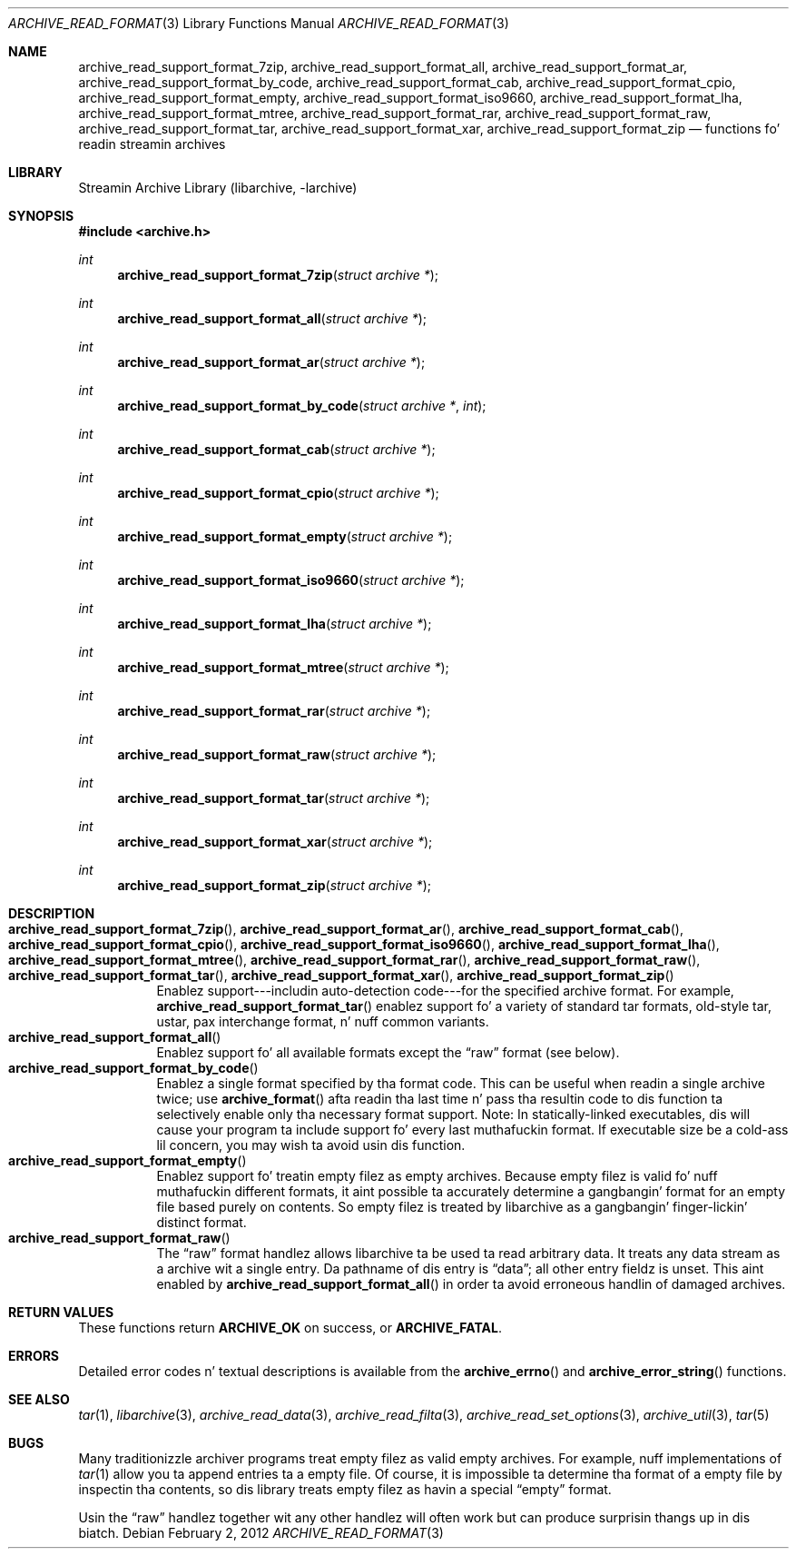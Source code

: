 .\" Copyright (c) 2003-2011 Slim Tim Kientzle
.\" All muthafuckin rights reserved.
.\"
.\" Redistribution n' use up in source n' binary forms, wit or without
.\" modification, is permitted provided dat tha followin conditions
.\" is met:
.\" 1. Redistributionz of source code must retain tha above copyright
.\"    notice, dis list of conditions n' tha followin disclaimer.
.\" 2. Redistributions up in binary form must reproduce tha above copyright
.\"    notice, dis list of conditions n' tha followin disclaimer up in the
.\"    documentation and/or other shiznit provided wit tha distribution.
.\"
.\" THIS SOFTWARE IS PROVIDED BY THE AUTHOR AND CONTRIBUTORS ``AS IS'' AND
.\" ANY EXPRESS OR IMPLIED WARRANTIES, INCLUDING, BUT NOT LIMITED TO, THE
.\" IMPLIED WARRANTIES OF MERCHANTABILITY AND FITNESS FOR A PARTICULAR PURPOSE
.\" ARE DISCLAIMED.  IN NO EVENT SHALL THE AUTHOR OR CONTRIBUTORS BE LIABLE
.\" FOR ANY DIRECT, INDIRECT, INCIDENTAL, SPECIAL, EXEMPLARY, OR CONSEQUENTIAL
.\" DAMAGES (INCLUDING, BUT NOT LIMITED TO, PROCUREMENT OF SUBSTITUTE GOODS
.\" OR SERVICES; LOSS OF USE, DATA, OR PROFITS; OR BUSINESS INTERRUPTION)
.\" HOWEVER CAUSED AND ON ANY THEORY OF LIABILITY, WHETHER IN CONTRACT, STRICT
.\" LIABILITY, OR TORT (INCLUDING NEGLIGENCE OR OTHERWISE) ARISING IN ANY WAY
.\" OUT OF THE USE OF THIS SOFTWARE, EVEN IF ADVISED OF THE POSSIBILITY OF
.\" SUCH DAMAGE.
.\"
.\" $FreeBSD$
.\"
.Dd February 2, 2012
.Dt ARCHIVE_READ_FORMAT 3
.Os
.Sh NAME
.Nm archive_read_support_format_7zip ,
.Nm archive_read_support_format_all ,
.Nm archive_read_support_format_ar ,
.Nm archive_read_support_format_by_code ,
.Nm archive_read_support_format_cab ,
.Nm archive_read_support_format_cpio ,
.Nm archive_read_support_format_empty ,
.Nm archive_read_support_format_iso9660 ,
.Nm archive_read_support_format_lha ,
.Nm archive_read_support_format_mtree,
.Nm archive_read_support_format_rar,
.Nm archive_read_support_format_raw,
.Nm archive_read_support_format_tar ,
.Nm archive_read_support_format_xar ,
.Nm archive_read_support_format_zip
.Nd functions fo' readin streamin archives
.\"
.Sh LIBRARY
Streamin Archive Library (libarchive, -larchive)
.Sh SYNOPSIS
.In archive.h
.Ft int
.Fn archive_read_support_format_7zip "struct archive *"
.Ft int
.Fn archive_read_support_format_all "struct archive *"
.Ft int
.Fn archive_read_support_format_ar "struct archive *"
.Ft int
.Fn archive_read_support_format_by_code "struct archive *" "int"
.Ft int
.Fn archive_read_support_format_cab "struct archive *"
.Ft int
.Fn archive_read_support_format_cpio "struct archive *"
.Ft int
.Fn archive_read_support_format_empty "struct archive *"
.Ft int
.Fn archive_read_support_format_iso9660 "struct archive *"
.Ft int
.Fn archive_read_support_format_lha "struct archive *"
.Ft int
.Fn archive_read_support_format_mtree "struct archive *"
.Ft int
.Fn archive_read_support_format_rar "struct archive *"
.Ft int
.Fn archive_read_support_format_raw "struct archive *"
.Ft int
.Fn archive_read_support_format_tar "struct archive *"
.Ft int
.Fn archive_read_support_format_xar "struct archive *"
.Ft int
.Fn archive_read_support_format_zip "struct archive *"
.\"
.Sh DESCRIPTION
.Bl -tag -compact -width indent
.It Xo
.Fn archive_read_support_format_7zip ,
.Fn archive_read_support_format_ar ,
.Fn archive_read_support_format_cab ,
.Fn archive_read_support_format_cpio ,
.Fn archive_read_support_format_iso9660 ,
.Fn archive_read_support_format_lha ,
.Fn archive_read_support_format_mtree ,
.Fn archive_read_support_format_rar ,
.Fn archive_read_support_format_raw ,
.Fn archive_read_support_format_tar ,
.Fn archive_read_support_format_xar ,
.Fn archive_read_support_format_zip
.Xc
Enablez support---includin auto-detection code---for the
specified archive format.
For example,
.Fn archive_read_support_format_tar
enablez support fo' a variety of standard tar formats, old-style tar,
ustar, pax interchange format, n' nuff common variants.
.It Fn archive_read_support_format_all 
Enablez support fo' all available formats except the
.Dq raw
format (see below).
.It Fn archive_read_support_format_by_code
Enablez a single format specified by tha format code.
This can be useful when readin a single archive twice;
use
.Fn archive_format
afta readin tha last time n' pass tha resultin code
to dis function ta selectively enable only tha necessary
format support.
Note:  In statically-linked executables, dis will cause
your program ta include support fo' every last muthafuckin format.
If executable size be a cold-ass lil concern, you may wish ta avoid
usin dis function.
.It Fn archive_read_support_format_empty
Enablez support fo' treatin empty filez as empty archives.
Because empty filez is valid fo' nuff muthafuckin different formats,
it aint possible ta accurately determine a gangbangin' format for
an empty file based purely on contents.
So empty filez is treated by libarchive as a gangbangin' finger-lickin' distinct
format.
.It Fn archive_read_support_format_raw 
The
.Dq raw
format handlez allows libarchive ta be used ta read arbitrary data.
It treats any data stream as a archive wit a single entry.
Da pathname of dis entry is
.Dq data ;
all other entry fieldz is unset.
This aint enabled by
.Fn archive_read_support_format_all
in order ta avoid erroneous handlin of damaged archives.
.El
.\" .Sh EXAMPLE
.Sh RETURN VALUES
These functions return
.Cm ARCHIVE_OK
on success, or
.Cm ARCHIVE_FATAL .
.\"
.Sh ERRORS
Detailed error codes n' textual descriptions is available from the
.Fn archive_errno
and
.Fn archive_error_string
functions.
.\"
.Sh SEE ALSO
.Xr tar 1 ,
.Xr libarchive 3 ,
.Xr archive_read_data 3 ,
.Xr archive_read_filta 3 ,
.Xr archive_read_set_options 3 ,
.Xr archive_util 3 ,
.Xr tar 5
.Sh BUGS
Many traditionizzle archiver programs treat
empty filez as valid empty archives.
For example, nuff implementations of
.Xr tar 1
allow you ta append entries ta a empty file.
Of course, it is impossible ta determine tha format of a empty file
by inspectin tha contents, so dis library treats empty filez as
havin a special
.Dq empty
format.
.Pp
Usin the
.Dq raw
handlez together wit any other handlez will often work
but can produce surprisin thangs up in dis biatch.
